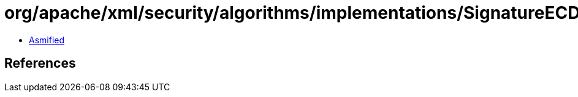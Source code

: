 = org/apache/xml/security/algorithms/implementations/SignatureECDSA$SignatureECDSASHA1.class

 - link:SignatureECDSA$SignatureECDSASHA1-asmified.java[Asmified]

== References

